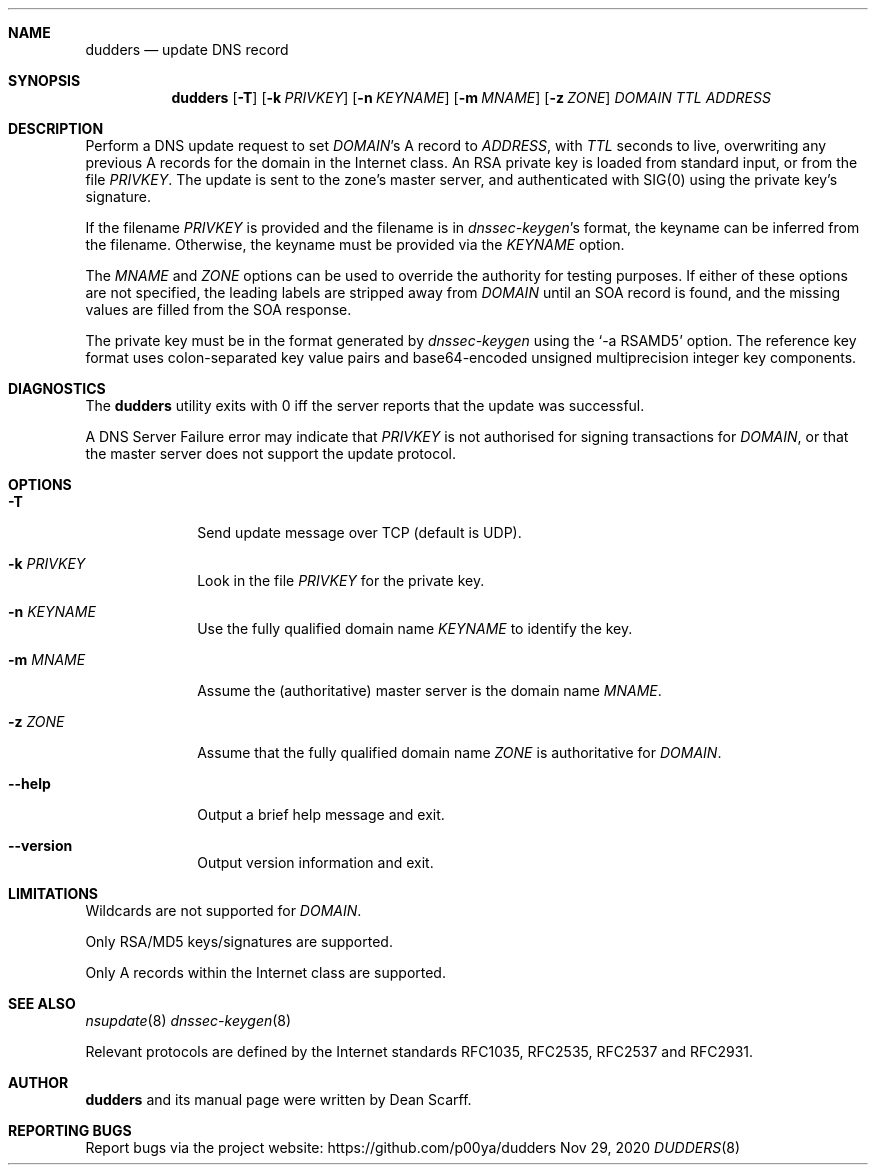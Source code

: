 .\" dudders.8 -*- nroff -*-
.\" Copyright 2007--2010 Dean Scarff
.\"
.\" Licensed under the Apache License, Version 2.0 (the "License"); you
.\" may not use this file except in compliance with the License.  You
.\" may obtain a copy of the License at
.\"
.\"     http://www.apache.org/licenses/LICENSE-2.0
.\"
.\" Unless required by applicable law or agreed to in writing, software
.\" distributed under the License is distributed on an "AS IS" BASIS,
.\" WITHOUT WARRANTIES OR CONDITIONS OF ANY KIND, either express or implied.
.\" See the License for the specific language governing permissions and
.\" limitations under the License.
.Dd Nov 29, 2020
.Dt DUDDERS 8
.Sh NAME
.Nm dudders
.Nd update DNS record
.Sh SYNOPSIS
.Nm dudders
.Op Fl T
.Op Fl k Ar PRIVKEY
.Op Fl n Ar KEYNAME
.Op Fl m Ar MNAME
.Op Fl z Ar ZONE
.Ar DOMAIN
.Ar TTL
.Ar ADDRESS
.Sh DESCRIPTION
Perform a DNS update request to set 
.Ar DOMAIN Ap s
A record to
.Ar ADDRESS ,
with
.Ar TTL
seconds to live, overwriting any previous A records for the domain in
the Internet class.
An RSA private key is loaded from standard input, or from the file
.Ar PRIVKEY .
The update is sent to the zone's master server, and authenticated
with SIG(0) using the private key's signature.
.Pp
If the filename
.Ar PRIVKEY
is provided and the filename is in
.Xr dnssec-keygen Ap s
format, the keyname can be inferred from the
filename.
Otherwise, the keyname must be provided via the
.Ar KEYNAME
option.
.Pp
The
.Ar MNAME
and
.Ar ZONE
options can be used to override the authority for testing purposes.
If either of these options are not specified, the leading labels are
stripped away from
.Ar DOMAIN
until an SOA record is found, and the missing values are filled from
the SOA response.
.Pp
The private key must be in the format generated by
.Xr dnssec-keygen
using the
.Ql \-a RSAMD5
option.
The reference key format uses colon-separated key value pairs and
base64-encoded unsigned multiprecision integer key components.
.Sh DIAGNOSTICS
The
.Nm
utility exits with 0 iff the server reports that the update was
successful.
.Pp
A DNS Server Failure error may indicate that
.Ar PRIVKEY
is not authorised for signing transactions for
.Ar DOMAIN ,
or that the master server does not support the update protocol.
.Sh OPTIONS
.Bl -tag -width 8n
.It Fl T
Send update message over TCP (default is UDP).
.It Fl k Ar PRIVKEY
Look in the file
.Ar PRIVKEY
for the private key.
.It Fl n Ar KEYNAME
Use the fully qualified domain name
.Ar KEYNAME
to identify the key.
.It Fl m Ar MNAME
Assume the (authoritative) master server is the domain name
.Ar MNAME .
.It Fl z Ar ZONE
Assume that the fully qualified domain name
.Ar ZONE
is authoritative for
.Ar DOMAIN .
.It Fl \-help
Output a brief help message and exit.
.It Fl \-version
Output version information and exit.
.El
.Sh LIMITATIONS
Wildcards are not supported for
.Ar DOMAIN .
.Pp
Only RSA/MD5 keys/signatures are supported.
.Pp
Only A records within the Internet class are supported.
.Sh SEE ALSO
.Xr nsupdate 8
.Xr dnssec\-keygen 8
.Pp
Relevant protocols are defined by the Internet standards RFC1035,
RFC2535, RFC2537 and RFC2931.
.Sh AUTHOR
.Nm
and its manual page were
written by
.An Dean Scarff.
.Sh REPORTING BUGS
Report bugs via the project website:
.Lk https://github.com/p00ya/dudders
